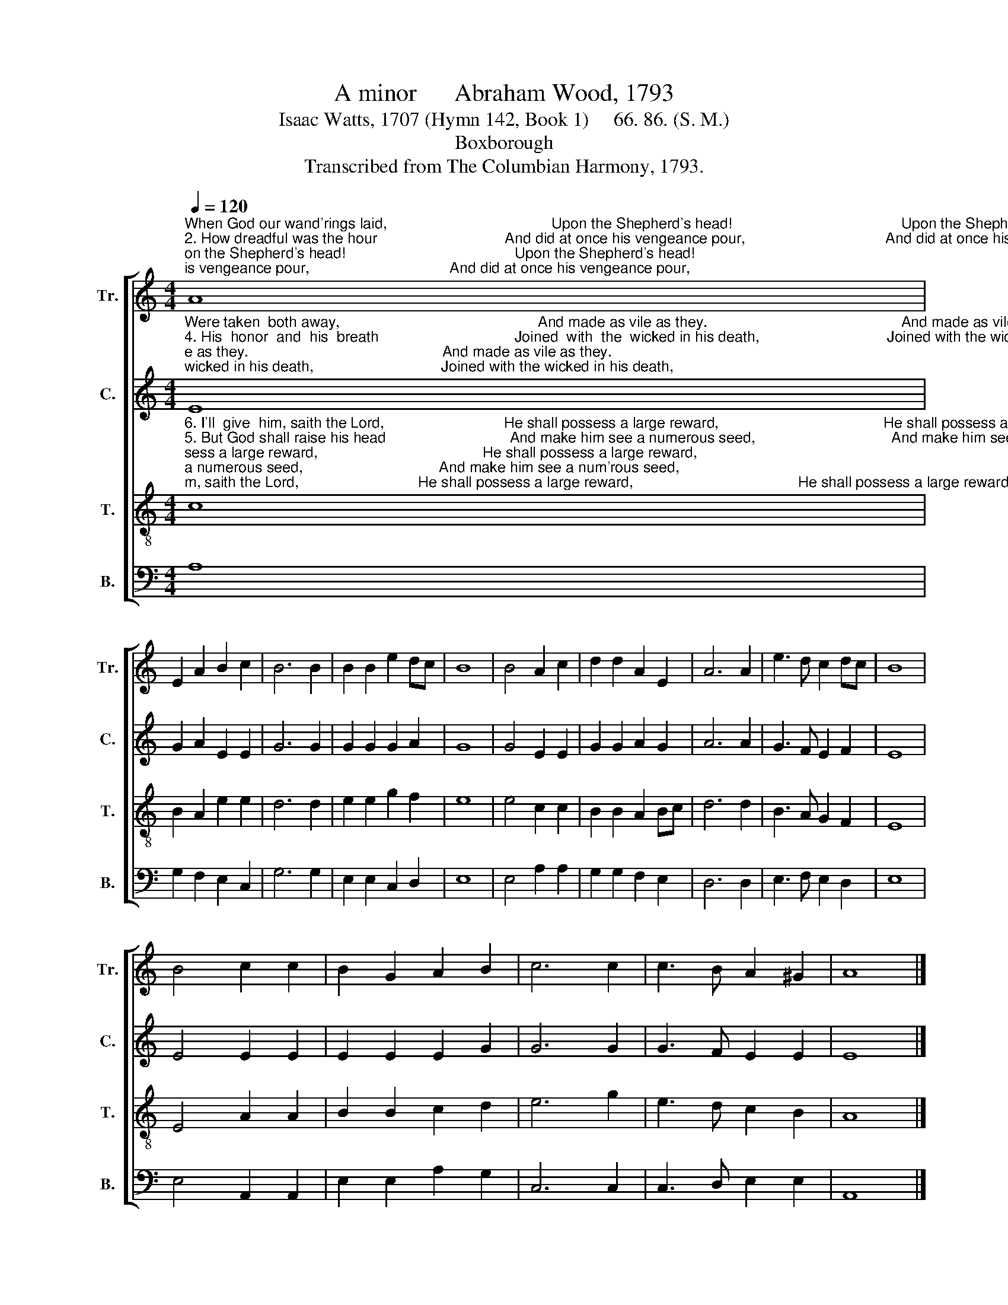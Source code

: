 X:1
T:A minor      Abraham Wood, 1793
T:Isaac Watts, 1707 (Hymn 142, Book 1)     66. 86. (S. M.)
T:Boxborough
T:Transcribed from The Columbian Harmony, 1793.
%%score [ 1 2 3 4 ]
L:1/8
Q:1/4=120
M:4/4
K:C
V:1 treble nm="Tr." snm="Tr."
V:2 treble nm="C." snm="C."
V:3 treble-8 nm="T." snm="T."
V:4 bass nm="B." snm="B."
V:1
"^When God our wand'rings laid,                                        Upon the Shepherd's head!                                         Upon the Shepherd's head!""^2. How dreadful was the hour                               And did at once his vengeance pour,                                  And did at once his vengeance pour,""^1. Like sheep we went astray,                               Each wand'ring in a different way,                                     Each wand'ring in a different way,""^And  broke the fold of  God,                                            But all the downward road.                                         But all the downward road." A8 | %1
 E2 A2 B2 c2 | B6 B2 | B2 B2 e2 dc | B8 | B4 A2 c2 | d2 d2 A2 E2 | A6 A2 | e3 d c2 dc | B8 | %10
 B4 c2 c2 | B2 G2 A2 B2 | c6 c2 | c3 B A2 ^G2 | A8 |] %15
V:2
"^Were taken  both away,                                                And made as vile as they.                                               And made as vile as they.""^4. His  honor  and  his  breath                                 Joined  with  the  wicked in his death,                               Joined with the wicked in his death,""^3. How glorious was the grace                                His life and blood the Shepherd pays                                His life and blood the Shepherd pays""^When Christ sustained the stroke                                  A  ransom  for the  flock.                                               A  ransom  for  the flock." E8 | %1
 G2 A2 E2 E2 | G6 G2 | G2 G2 G2 A2 | G8 | G4 E2 E2 | G2 G2 A2 G2 | A6 A2 | G3 F E2 F2 | E8 | %10
 E4 E2 E2 | E2 E2 E2 G2 | G6 G2 | G3 F E2 E2 | E8 |] %15
V:3
"^6. I'll  give  him, saith the Lord,                             He shall possess a large reward,                                        He shall possess a large reward,""^5. But God shall raise his head                              And make him see a numerous seed,                                 And make him see a num'rous seed,""^O'er all the sons of men,                                                To  recompense  his  pain.                                             To  recompense  his  pain.""^Aportion with the strong;                                               And hold his honors long.                                              And hold his honors long." c8 | %1
 B2 A2 e2 e2 | d6 d2 | e2 e2 g2 f2 | e8 | e4 c2 c2 | B2 B2 A2 Bc | d6 d2 | B3 A G2 F2 | E8 | %10
 E4 A2 A2 | B2 B2 c2 d2 | e6 g2 | e3 d c2 B2 | A8 |] %15
V:4
 A,8 | G,2 F,2 E,2 C,2 | G,6 G,2 | E,2 E,2 C,2 D,2 | E,8 | E,4 A,2 A,2 | G,2 G,2 F,2 E,2 | %7
 D,6 D,2 | E,3 F, E,2 D,2 | E,8 | E,4 A,,2 A,,2 | E,2 E,2 A,2 G,2 | C,6 C,2 | C,3 D, E,2 E,2 | %14
 A,,8 |] %15

